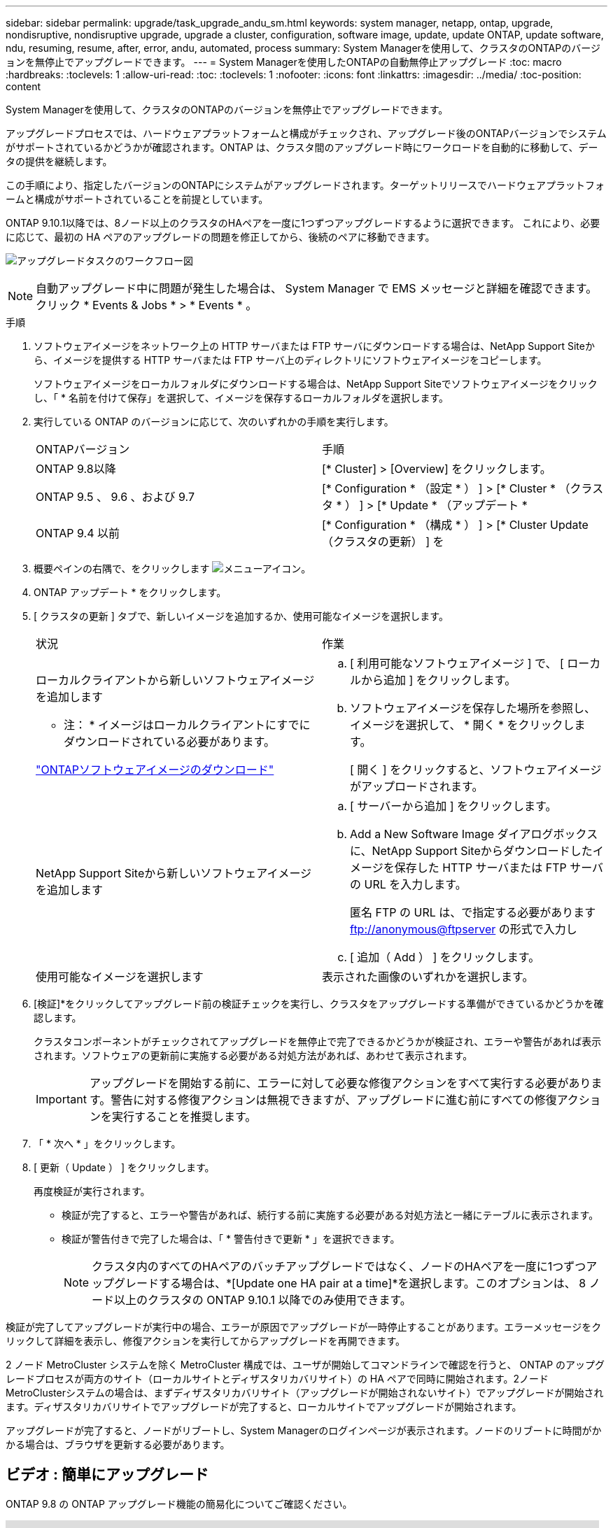 ---
sidebar: sidebar 
permalink: upgrade/task_upgrade_andu_sm.html 
keywords: system manager, netapp, ontap, upgrade, nondisruptive, nondisruptive upgrade, upgrade a cluster, configuration, software image, update, update ONTAP, update software, ndu, resuming, resume, after, error, andu, automated, process 
summary: System Managerを使用して、クラスタのONTAPのバージョンを無停止でアップグレードできます。 
---
= System Managerを使用したONTAPの自動無停止アップグレード
:toc: macro
:hardbreaks:
:toclevels: 1
:allow-uri-read: 
:toc: 
:toclevels: 1
:nofooter: 
:icons: font
:linkattrs: 
:imagesdir: ../media/
:toc-position: content


[role="lead"]
System Managerを使用して、クラスタのONTAPのバージョンを無停止でアップグレードできます。

アップグレードプロセスでは、ハードウェアプラットフォームと構成がチェックされ、アップグレード後のONTAPバージョンでシステムがサポートされているかどうかが確認されます。ONTAP は、クラスタ間のアップグレード時にワークロードを自動的に移動して、データの提供を継続します。

この手順により、指定したバージョンのONTAPにシステムがアップグレードされます。ターゲットリリースでハードウェアプラットフォームと構成がサポートされていることを前提としています。

ONTAP 9.10.1以降では、8ノード以上のクラスタのHAペアを一度に1つずつアップグレードするように選択できます。   これにより、必要に応じて、最初の HA ペアのアップグレードの問題を修正してから、後続のペアに移動できます。

image:workflow_admin_upgrade_ontap.gif["アップグレードタスクのワークフロー図"]


NOTE: 自動アップグレード中に問題が発生した場合は、 System Manager で EMS メッセージと詳細を確認できます。クリック * Events & Jobs * > * Events * 。

.手順
. ソフトウェアイメージをネットワーク上の HTTP サーバまたは FTP サーバにダウンロードする場合は、NetApp Support Siteから、イメージを提供する HTTP サーバまたは FTP サーバ上のディレクトリにソフトウェアイメージをコピーします。
+
ソフトウェアイメージをローカルフォルダにダウンロードする場合は、NetApp Support Siteでソフトウェアイメージをクリックし、「 * 名前を付けて保存」を選択して、イメージを保存するローカルフォルダを選択します。

. 実行している ONTAP のバージョンに応じて、次のいずれかの手順を実行します。
+
|===


| ONTAPバージョン | 手順 


| ONTAP 9.8以降  a| 
[* Cluster] > [Overview] をクリックします。



| ONTAP 9.5 、 9.6 、および 9.7  a| 
[* Configuration * （設定 * ） ] > [* Cluster * （クラスタ * ） ] > [* Update * （アップデート *



| ONTAP 9.4 以前  a| 
[* Configuration * （構成 * ） ] > [* Cluster Update （クラスタの更新） ] を

|===
. 概要ペインの右隅で、をクリックします image:icon_kabob.gif["メニューアイコン"]。
. ONTAP アップデート * をクリックします。
. [ クラスタの更新 ] タブで、新しいイメージを追加するか、使用可能なイメージを選択します。
+
|===


| 状況 | 作業 


 a| 
ローカルクライアントから新しいソフトウェアイメージを追加します

* 注： * イメージはローカルクライアントにすでにダウンロードされている必要があります。

link:download-software-image.html["ONTAPソフトウェアイメージのダウンロード"]
 a| 
.. [ 利用可能なソフトウェアイメージ ] で、 [ ローカルから追加 ] をクリックします。
.. ソフトウェアイメージを保存した場所を参照し、イメージを選択して、 * 開く * をクリックします。
+
[ 開く ] をクリックすると、ソフトウェアイメージがアップロードされます。





 a| 
NetApp Support Siteから新しいソフトウェアイメージを追加します
 a| 
.. [ サーバーから追加 ] をクリックします。
.. Add a New Software Image ダイアログボックスに、NetApp Support Siteからダウンロードしたイメージを保存した HTTP サーバまたは FTP サーバの URL を入力します。
+
匿名 FTP の URL は、で指定する必要があります ftp://anonymous@ftpserver[] の形式で入力し

.. [ 追加（ Add ） ] をクリックします。




 a| 
使用可能なイメージを選択します
 a| 
表示された画像のいずれかを選択します。

|===
. [検証]*をクリックしてアップグレード前の検証チェックを実行し、クラスタをアップグレードする準備ができているかどうかを確認します。
+
クラスタコンポーネントがチェックされてアップグレードを無停止で完了できるかどうかが検証され、エラーや警告があれば表示されます。ソフトウェアの更新前に実施する必要がある対処方法があれば、あわせて表示されます。

+

IMPORTANT: アップグレードを開始する前に、エラーに対して必要な修復アクションをすべて実行する必要があります。警告に対する修復アクションは無視できますが、アップグレードに進む前にすべての修復アクションを実行することを推奨します。

. 「 * 次へ * 」をクリックします。
. [ 更新（ Update ） ] をクリックします。
+
再度検証が実行されます。

+
** 検証が完了すると、エラーや警告があれば、続行する前に実施する必要がある対処方法と一緒にテーブルに表示されます。
** 検証が警告付きで完了した場合は、「 * 警告付きで更新 * 」を選択できます。
+

NOTE: クラスタ内のすべてのHAペアのバッチアップグレードではなく、ノードのHAペアを一度に1つずつアップグレードする場合は、*[Update one HA pair at a time]*を選択します。このオプションは、 8 ノード以上のクラスタの ONTAP 9.10.1 以降でのみ使用できます。





検証が完了してアップグレードが実行中の場合、エラーが原因でアップグレードが一時停止することがあります。エラーメッセージをクリックして詳細を表示し、修復アクションを実行してからアップグレードを再開できます。

2 ノード MetroCluster システムを除く MetroCluster 構成では、ユーザが開始してコマンドラインで確認を行うと、 ONTAP のアップグレードプロセスが両方のサイト（ローカルサイトとディザスタリカバリサイト）の HA ペアで同時に開始されます。2ノードMetroClusterシステムの場合は、まずディザスタリカバリサイト（アップグレードが開始されないサイト）でアップグレードが開始されます。ディザスタリカバリサイトでアップグレードが完了すると、ローカルサイトでアップグレードが開始されます。

アップグレードが完了すると、ノードがリブートし、System Managerのログインページが表示されます。ノードのリブートに時間がかかる場合は、ブラウザを更新する必要があります。



== ビデオ : 簡単にアップグレード

ONTAP 9.8 の ONTAP アップグレード機能の簡易化についてご確認ください。

video::xwwX8vrrmIk[youtube,width=848,height=480]